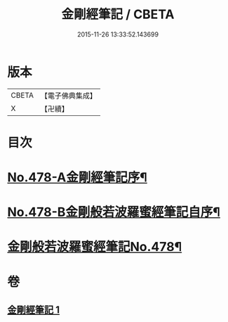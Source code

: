 #+TITLE: 金剛經筆記 / CBETA
#+DATE: 2015-11-26 13:33:52.143699
* 版本
 |     CBETA|【電子佛典集成】|
 |         X|【卍續】    |

* 目次
* [[file:KR6c0066_001.txt::001-0117a1][No.478-A金剛經筆記序¶]]
* [[file:KR6c0066_001.txt::0117b9][No.478-B金剛般若波羅蜜經筆記自序¶]]
* [[file:KR6c0066_001.txt::0117c15][金剛般若波羅蜜經筆記No.478¶]]
* 卷
** [[file:KR6c0066_001.txt][金剛經筆記 1]]
